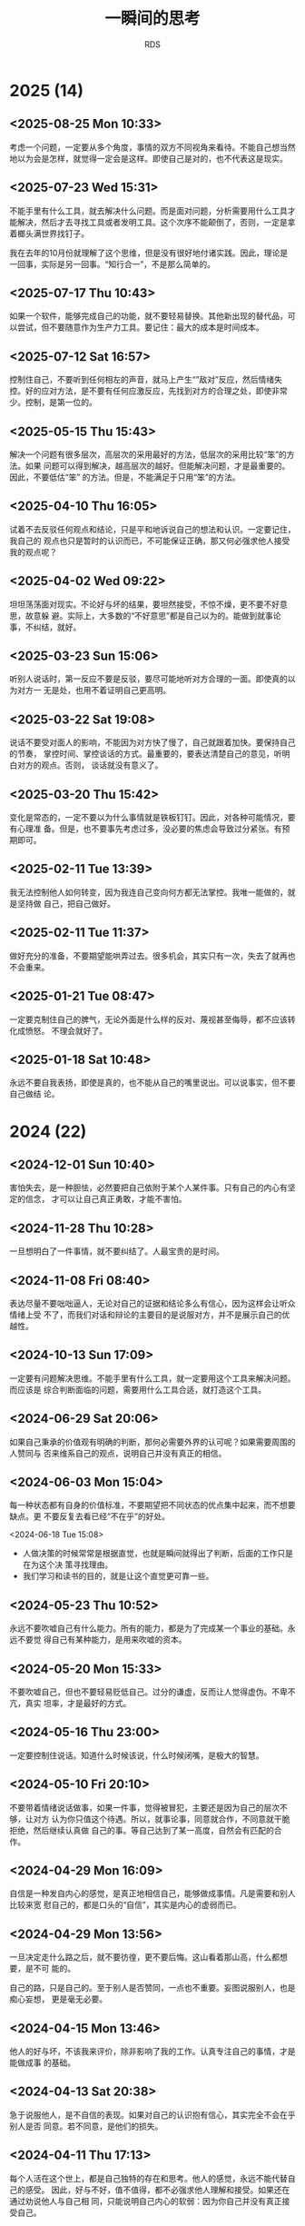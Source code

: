 :PROPERTIES:
:ID:       B8B2689E-5F27-4C11-9727-243BC06F5970
:END:
#+title: 一瞬间的思考
#+author: RDS
#+filetags: :main:

* 2025 (14)

** <2025-08-25 Mon 10:33>
考虑一个问题，一定要从多个角度，事情的双方不同视角来看待。不能自己想当然地以为会是怎样，就觉得一定会是这样。即使自己是对的，也不代表这是现实。

** <2025-07-23 Wed 15:31>
不能手里有什么工具，就去解决什么问题。而是面对问题，分析需要用什么工具才能解决，然后才去寻找工具或者发明工具。这个次序不能颠倒了，否则，一定是拿着榔头满世界找钉子。

我在去年的10月份就理解了这个思维，但是没有很好地付诸实践。因此，理论是一回事，实际是另一回事。“知行合一”，不是那么简单的。

** <2025-07-17 Thu 10:43>
如果一个软件，能够完成自己的功能，就不要轻易替换。其他新出现的替代品，可以尝试，但不要随意作为生产力工具。要记住：最大的成本是时间成本。

** <2025-07-12 Sat 16:57>
控制住自己，不要听到任何相左的声音，就马上产生“”敌对”反应，然后情绪失控。好的应对方法，是不要有任何应激反应，先找到对方的合理之处，即使非常少。控制，是第一位的。

** <2025-05-15 Thu 15:43>
解决一个问题有很多层次，高层次的采用最好的方法，低层次的采用比较“笨”的方法。如果
问题可以得到解决，越高层次的越好。但能解决问题，才是最重要的。因此，不要低估“笨”
的方法。但是，不能满足于只用“笨”的方法。

** <2025-04-10 Thu 16:05>
试着不去反驳任何观点和结论，只是平和地诉说自己的想法和认识。一定要记住，我自己的
观点也只是暂时的认识而已，不可能保证正确，那又何必强求他人接受我的观点呢？

** <2025-04-02 Wed 09:22>
坦坦荡荡面对现实。不论好与坏的结果，要坦然接受，不惊不燥，更不要不好意思，故意躲
避。实际上，大多数的“不好意思”都是自己以为的。能做到就事论事，不纠结，就好。

** <2025-03-23 Sun 15:06>
听别人说话时，第一反应不要是反驳，要尽可能地听对方合理的一面。即使真的以为对方一
无是处，也用不着证明自己更高明。

** <2025-03-22 Sat 19:08>
说话不要受对面人的影响，不能因为对方快了慢了，自己就跟着加快。要保持自己的节奏，
掌控时间、掌控谈话的方式。最重要的，要表达清楚自己的意见，听明白对方的观点。否则，
谈话就没有意义了。

** <2025-03-20 Thu 15:42>
变化是常态的，一定不要以为什么事情就是铁板钉钉。因此，对各种可能情况，要有心理准
备。但是，也不要事先考虑过多，没必要的焦虑会导致过分紧张。有预期即可。

** <2025-02-11 Tue 13:39>
我无法控制他人如何转变，因为我连自己变向何方都无法掌控。我唯一能做的，就是坚持做
自己，把自己做好。

** <2025-02-11 Tue 11:37>
做好充分的准备，不要期望能哄弄过去。很多机会，其实只有一次，失去了就再也不会重来。

** <2025-01-21 Tue 08:47>
一定要克制住自己的脾气，无论外面是什么样的反对、蔑视甚至侮辱，都不应该转化成愤怒。
不理会就好了。

** <2025-01-18 Sat 10:48>
永远不要自我表扬，即使是真的，也不能从自己的嘴里说出。可以说事实，但不要自己做结
论。

* 2024 (22)
** <2024-12-01 Sun 10:40>
害怕失去，是一种胆怯，必然要把自己依附于某个人某件事。只有自己的内心有坚定的信念，
才可以让自己真正勇敢，才能不害怕。

** <2024-11-28 Thu 10:28>
一旦想明白了一件事情，就不要纠结了。人最宝贵的是时间。

** <2024-11-08 Fri 08:40>
表达尽量不要咄咄逼人，无论对自己的证据和结论多么有信心，因为这样会让听众情绪上受
不了，而我们对话和辩论的主要目的是说服对方，并不是展示自己的优越性。

** <2024-10-13 Sun 17:09>
一定要有问题解决思维。不能手里有什么工具，就一定要用这个工具来解决问题。而应该是
综合判断面临的问题，需要用什么工具合适，就打造这个工具。

** <2024-06-29 Sat 20:06>
如果自己秉承的价值观有明确的判断，那何必需要外界的认可呢？如果需要周围的人赞同与
否来维系自己的观点，说明自己并没有真正的相信。

** <2024-06-03 Mon 15:04>
每一种状态都有自身的价值标准，不要期望把不同状态的优点集中起来，而不想要缺点。更
不要反复去看已经“不在乎”的好处。

<2024-06-18 Tue 15:08>
- 人做决策的时候常常是根据直觉，也就是瞬间就得出了判断，后面的工作只是在为这个决
  策寻找理由。
- 我们学习和读书的目的，就是让这个直觉更可靠一些。
  
** <2024-05-23 Thu 10:52>
永远不要吹嘘自己有什么能力。所有的能力，都是为了完成某一个事业的基础。永远不要觉
得自己有某种能力，是用来吹嘘的资本。

** <2024-05-20 Mon 15:33>
不要吹嘘自己，但也不要轻易贬低自己。过分的谦虚，反而让人觉得虚伪。不卑不亢，真实
坦率，才是最好的方式。

** <2024-05-16 Thu 23:00>
一定要控制住说话。知道什么时候该说，什么时候闭嘴，是极大的智慧。

** <2024-05-10 Fri 20:10>
不要带着情绪说话做事，如果一件事，觉得被冒犯，主要还是因为自己的层次不够，让对方
认为你只值这个待遇。所以，就事论事，同意就合作，不同意就干脆拒绝，然后继续认真做
自己的事。等自己达到了某一高度，自然会有匹配的合作。

** <2024-04-29 Mon 16:09>
自信是一种发自内心的感觉，是真正地相信自己，能够做成事情。凡是需要和别人比较来宽
慰自己的，都是口头的“自信”，其实是内心的虚弱而已。

** <2024-04-29 Mon 13:56>
一旦决定走什么路之后，就不要彷徨，更不要后悔。这山看着那山高，什么都想要，是不可
能的。

自己的路，只是自己的。至于别人是否赞同，一点也不重要。妄图说服别人，也是痴心妄想，
更是毫无必要。

** <2024-04-15 Mon 13:46>
他人的好与坏，不该我来评价，除非影响了我的工作。认真专注自己的事情，才是能做成事
的基础。

** <2024-04-13 Sat 20:38>
急于说服他人，是不自信的表现。如果对自己的认识抱有信心，其实完全不会在乎别人是否
同意。若不同意，是他们的损失。

** <2024-04-11 Thu 17:13>
每个人活在这个世上，都是自己独特的存在和思考。他人的感觉，永远不能代替自己的感受。
因此，好与不好，值不值得，都不必强求他人理解和接受。如果还在通过劝说他人与自己相
同，只能说明自己内心的软弱：因为你自己并没有真正接受自己。

** <2024-04-06 Sat 19:12>
不要抱怨身边没有优秀的人，其实是自己的层次决定了哪些人会出现在自己身边。自己不够
优秀，当然就不会有优秀的人和你结交。

** <2024-03-28 Thu 10:54>
“人无远虑，必有近忧”这句话，现在已经不太适用了。因为现代社会，变化太快，而人的忧
虑，大多来于自我设想的“麻烦”。因此，如果一件事没有发生，就不要轻易假设它会发生，
从而无端自我烦恼；如果一件事发生了，就积极面对，找到应对的办法。

** <2024-01-30 Tue 15:22>
#+begin_quote
越是占有稀缺的资源，就越容易在炫耀性上获得满足。人在比较弱小的时候，最常有的心态
就是“别人有的我不能没有”，言下之意是“我不能被别人落下”，而在变强之后，最常有的心
态就是“别人都有的我不要”，言下之意是“我必须保持优越感，不能让自己降低到那些人的
层次”。在我看来，人的这种心理特质是全部经济学最基础的一条公理。

--- 熊逸
#+end_quote

** <2024-01-25 Thu 10:47>
经济发展需要解决两个本质问题：一是如何把蛋糕做大；二是如何合理分配。假日旅游，其
实只是一个财产重新分配问题，既旅游的人把钱转给饭店、景点、交通等的提供者。但是假
日的消费是虚高的，“高”出理性的部分并没有太多的实际意义。因为财富合理分配，最重要
的是把财富从富人那里合理流向“穷人”，而假日的旅游，富人是不会贡献的。

*** <2024-01-19 Fri 11:04>
发现真需求，解决真问题。而不是创造一个“伪”需求，发明一个“伪”技术，去迎合市场。

只有真正解决人们的实际问题的技术和产品，才有生命力。

** <2024-01-06 Sat 09:41>
轻易不要 *judge* 他人，即使在最熟悉的人面前。

** <2024-01-02 Tue 14:56>
能够重复别人的工作是一种能力，但这种能力不足以吸引他人：为什么人家不直接用做得更
好的人的工作呢？除非他们不能容易地得到这种能力。因此，能够做出他人不能简单模仿的
工作，才真正有竞争力。

* 2023 (21)
** <2023-12-24 Sun 20:42>
表达一个观点，一定要拿出证据。如果不能 *prove it*，就不要轻易说出来。

** <2023-12-24 Sun 09:54>
现在，一定要做自己擅长的事。如果自己内心不喜欢的事，即使再勉强，也做不好。比如做
商业，有两种方式，一是拉关系、跑资源、勾兑；二是努力做核心技术。两种都有成功，也
有失败的。但我的性格，实在是不喜欢第一种方式。我做企业，也不完全是为了挣钱。那么，
努力把自己的强项发挥出来，做好核心技术，做到双赢。

** <2023-12-13 Wed 21:32>
做事情尽量做减法，减到无法再减为止。然后全力以赴，把这个问题解决好。

公司的产品必须是自己愿意用的，能实际起作用的。否则，纯粹靠市场营销，即使早期能成
功，迟早会失败的。

** <2023-12-10 Sun 09:28>
一个道理，如果自己没有实践成功，就尽量避免去和他人说教。纸上得来的知识，本事就具
有一定的欺骗性。更何况，好为人师，实在是一个让人讨厌的行为。

** <2023-11-20 Mon 15:56>
现在做事，不能浮夸，投资人真金白银投资的东西，一定是自己可以做出来的。如果自己没
有想清楚，就无法给别人讲清楚，自然就不会真正做出来。

** <2023-11-03 Fri 10:54>
必须要控制自己不停看东西、听东西的欲望，当你被外界的声音全部包围时，实际上自己的
思考是不足的。而真正的领会，必须要通过自己大脑的思考才能内化。

** <2023-10-26 Thu 13:37>
任何时候控制住自己的情绪都是十分重要的，不管面对的人有多熟悉，如何的会迁就自己。
保持谦虚、谨慎，永远都没有坏处。

** <2023-10-19 Thu 10:11>
无论曾经多么好的朋友、爱人，都不会真正了解你自己。其实，自己也不能完全明白自己的
内心的。面对自己的时候，不能伪装，一定要诚实而坦然。否则，欺骗自己，又有什么意义
呢？

** <2023-06-03 Sat 19:22>
能用，就千万不要升级；能工作，就不要随便优化。

“过早优化是万恶之源”，无端升级，尤其是系统级的升级，也是麻烦的根源。时间，一定要
用于解决有意义的问题。

** <2023-04-20 Thu 15:25>
谈话能做到戛然而止、当机立断，就是高境界了。否则，兴高采烈地一直说下去，不知道节
制，反而暴露了弱点。

** <2023-04-11 Tue 08:34>
如果我老是盯着西华大学的人和事，就说明我不自觉地认为自己就是西华大学这样的水平的
人。正如那句话：和你对抗的人的水平，决定了你的水准。

** <2023-03-21 Tue 09:23>
读书不要读合集，一本一本地认真看。好处是可以对具体的每一本做出评价。

** <2023-03-14 Tue 17:19>
一件事情，当你感觉不对劲的时候，就是不对劲了。要么就采取措施解决它，要么就及时终
止它。否则，任其自然地发展下去，一定会非常不对劲。

** <2023-03-14 Tue 15:14>
事情是否做成，才是判定水平的标准。只是表现自己读了多少书，掌握了多少知识，都是虚
的。

** <2023-03-05 Sun 11:30>
表扬自己的话，一定要从第三方的口里传出，无论如何不能自我标榜。

** <2023-03-04 Sat 20:24>
要向他人表明一个观点，最好的方式就是自己亲自证明它是对的：要么科学推理；要么自己
把它做出来。

** <2023-03-02 Thu 14:54>
一个新技术/新工具的发明和应用，最主要的是要解决其他技术没法完成的功能，而不能仅
仅停留在：我用了一个新玩意，但只能重复别人已经完成的工作。

** <2023-02-19 Sun 10:38>
如果一个政策制定者，本身有好的初衷，但是结果并不美好；而私心较重，本意是为自己谋
利但最后结果是皆大欢喜。后一种，如果事先知道结果，当然大家都会赞成。可是，这种可
能性是非常小的。更可能的情况是，施政者，私心满满，结果是除了他自己，其余人都受害。
那么，在实际的复杂情况中，如何真正判断一个政策的好恶？

** <2023-01-12 Thu 14:28>
兜兜转转，又用回 org-mode 方式来记笔记。确实，那些花里胡哨的软件：*Obsidian*,
*Evernote*, ..., 等等，都无法真正做到文本格式存储。这不利于后期处理。所以，对于
程序员思维的我来说，还是用 org-mode 吧。

** Jan. 06, 2023
大多数人言之无味，主要是两个原因：
1. 没有清晰的观点；
2. 不能清楚表达。

而表达模糊的一个重要原因是写作太差。诚然，现代社会更注重快餐文化。因此，言说比写
作更流行。但是，口头的表达永远都比不上深思熟虑的写作。

我以前满足于可以即兴演讲。但后果是，我所讲的东西，并不能真正保留和传播开来。因为
缺乏严谨的逻辑和思考，一时的口头逞能虽然会带来即时的满足和虚荣，但基本没有太大的
用处。

** Jan. 02, 2023
明确的判断，配以严密的逻辑推理和事实依据，才是有用的。现在，我的判断结论都越来越
少，且越来越模糊，说明思考得越来越贫乏。快节奏的短视频、推特、公众号文章，都不能
增强我思考的力量。相反，它们都在拖我的后腿。因此，必须将注意力转移到更深刻的思考
中来。

* 2022 (22)
** Nov. 14, 2022
“知其不可为而为之”与“随机应变”有什么区别呢？我曾经无数次考虑过这个问题，今天，我
终于想明白了：
- 内心真正的信念是什么；
- 是否有其他更优的方向让你实现理想。

首先，必须明确自己内心的信念和准则。然后，遇到阻力，则仔细寻找是否有更好的办法实
现自己的理想：如果有，则及时止损，快速调整到更好的赛道；如果没有，则只能“知其不
可为而为之”。无论如何，自己最终想得到的是什么，是必须要想清楚的。

** Nov. 10, 2022
知识分两种：一是结论，也就是知识点；二是得出结论的过程和原因。因此，如果一本书偏
重于第一种，则翻翻即可，快速浏览而过；如果偏重第二种，则需细细研读，努力掌握逻辑
过程。

** Nov. 06, 2022
费曼说，如果一个东西我不能独立设计出来，就是没有真正理解它。这句话对我来说，极其
贴切。看很多书，都是概念的堆砌。一个符号到另一个符号，一个定理到另一个定理。为什
么要这么做？如何才能做出来？要解决的问题是什么？必须时刻牢记这些问题。

** Nov. 03, 2022
你所认知和试图寻找的共同体，其实只是一个很小的圈子而已。无论你得到了认同或是抱怨
得不到理解，跳出来看，都只是一个小小的团体。一定要跳出来，站高点看。

** Oct. 18, 2022
判断一件事情的是非，必须有明确而坚定的理由。一旦认定了，就不要轻易更改，尤其不能
简单地以所谓的“成败”论是非。不对的做法和观点，就是不对的。如果连这样的自信都没有，
就白读那么多书、想那么多道理了。

成败有很多因素，可以作为重要的评价指标之一。但是，它绝对不是唯一的指标，甚至在一
些时候，成败都不是最重要的指标。

** Oct. 08, 2022
任何时候，不论面对的是哪种层次的人，都不要表现得自己高人一等。自己明白一些东西，
且不说是否一定是正确的，即使是，也只是表明自己早了一点时间知道而已。所以，谦虚是
发自内心的，而不是装出来的样子。

** Oct. 03, 2022
有一个 idea 总是好的，比什么都没有要强很多。但是，如果只有 idea，却没有如何实现
它的方法、技术、步骤，则这个 idea 大概也只是聊胜于无了。

** Sep. 28, 2022
大多数的争论其实都没有必要，因为双方只是表明自己的观点，而并不需要说服对方。纯靠
逻辑就能证明一方是错误的事情，太少了。

** Sep. 15, 2022
如果一个人还需要得到外界的认可，才认可自己，那他就根本没有真正认可自己。

** Sep. 12, 2022
仅有想法是不够的，如果不能拿出成果，自然不会有人相信你。有时候，成功确实是唯一能
被大家认可的标准。

** Sep. 07, 2022
数学是有实用价值的，但数学真正的意义是建立严密的逻辑体系。这才是真正的“道”，而不
仅仅普通人抱怨的、日常生活是否需要微积分这样荒谬的言论。如果两件事之间，有逻辑关
系没有理清楚，大概率是可能出问题的。而根据墨菲法则，一定会出问题。

** Aug. 10, 2022
任何时候，谦虚谨慎都是必要的。如果你觉得自己取得了一些成绩，固然值得高兴。但一定
要提醒自己，那是因为问题还不够难，还没有遇到真正的挑战。

成功也都是阶段性的，没有永远的成功和失败。

** Jul. 19, 2022
敲键盘实际上是比书写快得多的，到手机输入经常会出错，中文拼音也有很多候选词，严重
影响了思维和速度但无论如何，尽量用键盘。因为后续编辑和再利用的价值是无可比拟的。

在做一件正式的事之前，无论该事情有多小——例如在网上搜索一个问题的答案，如果开始时
可以写下来目的，即使只有一句话，也可以对实施这件事的过程带来极大的便利。

** Jun. 02, 2022
不要轻易否定对方的观点，即使你认为一无是处，也请冷静 10 秒钟，不可脱口而出批判。
无论如何，表现出审慎的同意。

** May 25, 2022
任何情绪状态下都至少保留一丝冷静。低落时也许还好一点，得意或者兴高采烈时，尤其要
注意不可忘形。否则，一定会出现错误，不是说错话，就是做错事。

** May 22, 2022
对于他人的发言，第一反应永远都不要是反驳，即使你觉得对方讲的完全是胡说八道。听完，
首先表示有限赞同，然后语气平和地说出自己的意见。除非你想激怒对方，那就完全反过来
吧。

聆听永远比述说重要！除非是发表演讲，否则一定要做到：自己说的比对方说的要少。而且
在任何时候都不要抢对方的话语，克服抢话毛病的一个方法是，对方说完后，停一秒钟，自
己再开口。

** May 19, 2022
试图给一般的人讲述自己的理想，只能是一种妄念。实际上他们不能真正理解你，也不想理
解你。

** Apr. 06, 2022
很多人喜欢高高在上，谈论战略规划、整合资源。但实际上，这其中大多数人都是眼高手低，
根本不能做成实际的事。他们以为自己做的事才是高大上的，但就像公鸡打鸣伴随着太阳初
升，时间久了，公鸡就以为自己不打鸣太阳就不会生起一样，这只是幻觉而已。

这样的人，最适合的场所是一切都已经理顺的体制内。真正有本事的人建好了规矩，他们只
是按部就班。

我不愿意做这样的人。

** Mar. 31, 2022
上次志刚来，感慨的是，有时候我们这样做事值不值。那些麻木而又自私的人，值不值得我
们的付出。现在，我明白了。这些都不是我们应该考虑的重点。我们应该树立明确而坚定的
目标，有自己的理想和信念，坚定地执行下去。而那些所谓的值不值得、以及他人如何看待，
都不应该成为我们完成理想的羁绊。

外人的看得起或者看不起，一点也不重要。其实，没有人真正看你。阻碍自己前进的最大因
素，就是自己的患得患失。

鲁迅先生的内心和外表如此一致，是因为知识分子的风骨，由内而外。

** Mar. 27, 2022
大多数的心理障碍，都来自于内心的脆弱，主要是担心自己在外人的形象受损，害怕他人看
不起自己。心理安慰的主要作用，是告知脆弱的心灵：大家还尊重你。其实，如果内心真正
强大，能够将自己的能力和内心认知匹配，有着坚定的目标。一切挫折都不会导致内心出问
题。

** Jan. 25, 2022
对任何人和事，都要保持一定的距离。曾经的两位老师，以为是自己的全部世界，到最后才
发现，俩人都早已离我远去。当时，我觉得可以牺牲所有为他们服务，其实他们并不需要。
除了感动自己，没有留下任何的痕迹。

** Jan. 15, 2022
活的通透和谦虚谨慎并不相悖。通透表示不在乎世俗的追逐，而谦虚却是永远值得保留的态
度和品格。

* 2021 (13)
** Dec. 04, 2021
学识不够的时候，容易对一件事妄议。比如关于孟子，中间有一段时间觉得“当时尚有周天
子，何事纷纷说魏齐”，批评的很有道理。现在才明白，当时的封建传统，孟子是不能僭越
直接面对周天子的。所以，谦虚谨慎，真的是要牢记于心的。可以发表意见，但不能轻易做
结论。

** Oct. 27, 2021
类比起的作用是通过一种相对简单或者形象的方式帮助理解一件事情，但很多人都把类比当
做了因果。实际上，类比的两种事物，毫无逻辑关系。

** Oct. 26, 2021
如果一个单位，能力较低的人反而能取得更大的“成绩”，就必须首先检查这个“成绩”的含金
量。如果含金量不足的“成绩”反而得到更多的赞赏，就赶紧离开这个环境。否则，会让你陷
入极度痛苦却又无法自拔的境地。凡是劣币驱逐良币成功的地方，都要尽早离开。

** Oct. 23, 2021
一定要清晰每件事的边界，甚至一个人做事的边界。如果在一个方面做的好，并不意味着要
把所有的其他面都展示给外界看。这样通常都会适得其反，甚至把那好的一面都抹杀了。

** Oct. 13, 2021
不要迷信任何一个人，包括导师、专家，甚至是该领域的杰出专家。我曾经很长一段时间，
唯孙老师马首是瞻，不敢有一点反对。其实到头来，害了自己，也害了他。而最后 ，他也
并不真心珍惜这唯一的曾经唯命是从的弟子。

** Sep. 28, 2021
人们常常把工具当成了目的，本来只是想要一个孔，结果在追求打孔的锤子上越走越远，把
锤子设计得越来越精巧，而忘记了那个孔是什么。

** Sep. 22, 2021
货币的主要目的，是作为交换的中介凭据。因此，增加货币，可以笔刺激交换的频次。如果
经济发展了，货币量没有增加，交换就会收受到影响。这就是随着经济的发展，货币总量是
不断增加的主要原因。

** Sep. 15, 2021
真正做出实用的产品，才是王道；通过所谓的关系、资源、人情，都只能昙花一现。而实用
的产品，并不一定必须是所有都领先的，关键在于实用。

** Sep. 10, 2021
时刻保持谦虚的态度，主要目的是让自己不会由于狂妄而忽略重要的细节。时常反省自己，
可以更能保持清醒的状态。

** Sep. 09, 2021
Wherever there is judgment, there is noise---and more of it than you think.

** Sep. 08, 2021
短平快的文章和视频，很难让人有所真正的收获。主要原因在于缺乏逻辑性。但是，这些快
餐文化很有粘附性，容易使人上瘾。所以，必须强力地克制自己，去汲取真正的知识。

** Sep. 07, 2021
产生一个观点是不容易的，虽然不要固执地维护，但也需要坚持。谨慎地提出一个观点，认
真地思辨，反复地权衡，努力纳入更大的思维体系，然后，全力以赴地贯彻。

** Aug. 28, 2021
知识一定要用自己的语言重新表述，并尽量形成文字，这样，才能发现是否真正理解和掌握
了它。凡只是听一听、看一看，就以为明白了道理，实际都是自欺欺人。

* 2020 (6)
** Nov. 04, 2020
哲学考虑的是无法科学界定的问题。比如，什么是公平，什么是善，什么是幸福，什么是美。
凡是可以量化定义的问题，都属于科学解决的范畴。哲学与艺术的区别在哪里呢？

** Sep. 06, 2020
任何要求限制在 10 分钟以内的演讲、报告、汇报等，都不能自由发挥，一句废话也不能有。
铿锵有力、抑扬顿挫、节奏明快。如果是 30 分钟以上的演讲，则尽量平和、风趣、幽默，
语速尤其不能快。

** Aug. 30, 2020
我对于平庸是难以忍受的，因此一直以来不满足于一般的科研工作。但是我最大的问题是没
有坚实的基础，不能真正地批判那些无足轻重的研究，同时不能找到更好的方向。

** Jul. 12, 2020
> 每个人的生活都是一条通向自身的道路。每个人的真正职责只有一个：找到自我。然后在
心中坚守一生，全心全意，永不停息。所有其他的路都是不完整的，是人的逃避方式，是对
社会角色的懦弱伪装，是随波逐流，是对内心的恐惧。——阮一峰

** Jun. 26, 2020
由于任正非说要重视基础科学，特别是数学，现在社会上从官员到普通老百姓都开始这一论
调。本来是一件值得欣喜的事，但我并不看好。首先各级官员并没有真正明白基础科学是什
么，目前只是人云亦云，政治正确而已。其次，社会是没有耐心的。当基础科学不能带来可
见的经济进步时，他们就会马上弃之若履。

** Apr. 03, 2020
正如市场不是社会主义与资本主义的区别一样，民主和独裁也不是区分好政权与坏政权的标
志。公开透明的信息传递，相互监督和制约才是做出正确管理的保证。

* 2019 (1)
** Sep 27, 2019
我曾经依靠苦学积累了一些知识，然后击败了一般普通人，就以为自己高人一等。殊不知我
是缺乏创造力的，那些“背住的知识”，没有建立起创造的网络。我实际上错失了上升一个层
次的时机，沉湎于自我营造的虚幻聪明感觉里。

* 2018 (4)
** Nov 10, 2018
一件事，如果想清楚了需要去做，就一定认真去做。否则，就放弃。勉强去做一件事，又不
认真细致，既花费时间，结果一定不好。

不要寄希望于运气，好运气一定不会永远眷顾。一旦运气不在，又不认真做，总有一次会让
你后悔。而且，悔之又悔。

** Jul 13，2018
#+begin_quote
不能因为输一个球就想放弃一场比赛，然后要求重新开始。

——— 吴军
#+end_quote

我从小就缺乏承受压力的能力，当一件事做得不顺利的时候，就想着放弃然后重新开始。表
面上看是追求完美，实际上就是缺乏信心和耐力。一场羽毛球比赛有21 个球，为什么输了
一两个就马上想放弃呢？

** May 12，2018
人一取得某个成就，就容易膨胀，觉得自己无所不能，非常优秀。井底之蛙的感觉，会蒙逼
双眼，看不清自己的短处和未来。特别的，这种内心深处散发出来的自满和骄傲，会让旁人
非常反感，而自己还不自觉。谦虚谨慎，的确是不能忘记的。该展现自己才华的时候，要充
满自信。一旦在某个特殊方面展现完了，就必须保持谦虚，言谈举止，都不能过份。君子之
行，温文尔雅。

** May 05, 2018
我们太习惯于类比的方式来解释问题，虽然这容易让人理解，但用久了我们常常会忘记这只
是类比，而不是真正的因果逻辑。比如，木桶理论说最短的木板决定了桶能盛水的最大值。
常用来说明，人不能有明显的缺点。但是，人毕竟不是木桶，人能成功也和木桶装水是不一
样的概念。缺点是否就是短的木板，也只是说明而已。可是，我们觉得木桶装水确实由最短
的木板决定的，因此就想当然认为人的成功，也不能有明显确定。这是什么逻辑呢？

* 2017 (9)
** Dec 4, 2017
-   汇报陈述要抓住重点，脉络清楚，逻辑清晰。不能一开始就陷入细节。
-   演讲和座谈是不一样的，演讲可以有肢体语言，座谈就切忌手势太多。因此，一定要区
  分不同场合。

** Oct 26, 2017
-   试图同时做两件以上的事情，是万恶之源。
-   尽量不要频繁切换进程，一次把一件事情做好。

** Oct 16, 2017
如何提高科研
- 尊崇学术的氛围 （尊重和引导）
- 创造研究的环境 （服务）
- 不要过份依赖奖惩

** Sep 21, 2017
学习一样新的东西的时候。怎么也抓不住重点？经过一系列课程的学习，才慢慢发现，各个
方面学习的有机联系，才知道它们是辩证统一的，虽然一开始，还是觉得知识零散，不系统，
有可能，还是碎片化的，但是学多了，才能发现他们之间的有机统一，才能发现它们之间的
共同点是什么，侧重点是什么，才能抓住主要的问题，才能抓住核心的思想。因此，学习是
一个渐进的过程，不能指望一开始，就一下子掌握，那样，只会一头雾水，两眼茫然。

** Apr 27, 2017
-   AIM ABILITY ATTITUDE
-   AIM：目标、定位，想做什么
-   ABILITY：自身能力，可以做什么
-   ATTITUDE：态度，以什么样的状态实施

** Feb. 11, 2017
一定要明白，最重要的是解决问题。知识也好、能力也好，都只是辅助的工具。不要本末倒
置，把学习工具本身当成了目的。因此，明确问题是第一步，找到解决问题的方法是第二步，
然后用各种方法来解决它。

** Feb. 04, 2017
一些人以“允许少部分人先富起来”为名，强行增加科研的奖励，这是不合理的。一部分人先
富起来，并不是将另一部分人的收入强行拿走，转入少数人的手里。而是将总量增加，允许
做贡献的人多拿一些。举例来说，如果两个人分 100 元，各拿 50 元，这是公平。如果一
个人拿 30，另一人拿 70，在同样的贡献情况下，这就是不公平。但如果其中一个人通过自
己的劳动，将总量变成了 200 元，然后他拿 120 元，另一人拿 80 元。虽然两人的收入不
一样了，但仍然是公平的，而且是真正做到了少数人先富起来。

教学是非常重要的，但我非常反对纯粹的教学，没有研究思想引入的书本教学法，是非常低
级和没有效果的。诚然，书本知识的传授在传统教育中曾经起过非常重要的作用，但是，如
果没有新技术的引入，传统的教育根本不知道从何改起。例如，吴志坚教授就举例说，我们
当年都学过如何手工进行开根号运算。这项技能被认为是学生应该掌握的基本技能之一。但
是，现在哪个学校还在教授这个？由于计算机的快速普及，一般的人已经不需要知道如何开
根号，这一点也不影响我们学习其他的知识。因此，现在我们在高等数学课堂里，花很多时
间教授积分的各种技巧，常常抱怨课时不够。可是利用 mathematica，我们可以一瞬间地求
出任何函数的积分（至少是数值定积分）。我们为什么还要学习积分的各种奇淫巧技？至于
哪些技能可以被取代，哪些技能是必须掌握的，这都不可能通过纯粹的书本知识来区分。现
代研究的各种最新技术才是帮助我们辨别的工具。

** Feb. 02, 2017
太多的短平快文章，几乎影响了我的思维。一定要看经典，而不是心灵鸡汤。一本书没有看
完之前，不要贪多去看其他的书。

转了一圈，发现还是 Emacs 编辑器好用，LaTeX 处理文档好用。似乎这两个软件都是我在
上个世纪就开始学习的，在博士刚毕业的时候还花了很多时间熟悉和运用。可是后来，又渐
渐放弃了它们，觉得有更多更好的软件可以用。现在想来，学习的成本太高了，因为花了很
多时间学习，结果却并没有大规模使用。应专注于内容，而不要太在乎流行形式。

我还是有程序员的思想，任何事情，只要有重复性的部分，就想着写程序来代替。其实，这
样的思想，用 Emacs 是最好的。

** Feb. 01, 2017
如果一篇文章的观点没有被自己真正掌握，那么读再多的书也是没有用处的。现在的信息太
多，网上流传的文章多是鸡汤。盲目地往 evernote、wiznote 上存文章，只是满足自己炫
耀的心理而已。Feynman 早就说过，知道一个事情的名字和明白一个事情的本质，有多么大
的区别。

从此之后，不要随意阅读文章，要尽量阅读精品，特别是要被自己理解、记忆，融入自己的
思想，能够用自己的语言描述，这样，才是真正地理解了一个观点。

我的表达现在越来越差，似乎不能用文字的方式完整清晰、有理有据地表达一个观点，这似
乎是写作太少的缘故。因此，我要加强书写的能力。更关键的是，大脑对于某个观点或者思
想没有清晰的认识和判断，虽然读了很多书和文章，但都没有真正转化成自己的思想，因此
很难用自己的语言表达出来。记住：贪多嚼不烂。

* 2016 (13)
** Nov. 13, 2016
我 2009 年刚来西华大学的时候，虽然心态很幼稚，能力很欠缺，但想着要把理化学院做好。
因此，无论预见什么困难，我都有信心去克服。现在，我完全没有想把西华大学的科技工作
做好的勇气和信心，更没有提升西华大学科研工作的信念和理想。所以，如果我接手科技处
的工作，是做不出成绩，也不会取得明显的效果的。既然如此，我为什么还要浪费时间呢？
没有成功的信念，做事就不会成功。

** Nov. 07, 2016
书太多了，也不是件好事，因为我着急的想把他们都看完，越着急越看得不认真，很多东西
都没有理解透彻。所以贪多嚼不烂，看书还是要细致认真慢慢地阅读。

** Oct. 26, 2016
之所以人们经常在讨论中变换立场，或者讨好上级，或者畏惧权势，大多都因为心中没有准
则。在讨论一个议题之前，自己必须有一个大致的判断，而且必须符合自己的长期价值观。
这样，才不会随波逐流。当然，如果事先没有明确的判断，就应该多听他人的观点。

在表达自己的观点之前，无论如何应该之前听清楚其他人表达的内容！

在任何时候都应该保持谦虚的态度，说话要不卑不亢，有礼有节。这样，大家才会真正的尊
重你。否则，就会适得其反。你稍微表现出一些骄傲的神色，大家就会厌烦你，即使你真的
很有才能，真的能完成一些事情，大家仍然不会尊重你。

** Oct. 24, 2016
成功确实是某一阶段的事情。今年上半年，C罗赢得了欧洲杯，也赢得了欧冠。而梅西，失
掉了欧冠，又失掉了美洲杯。当时的舆论评价梅西已完全失去了机会，在走下坡路。可是新
赛季开赛以来，梅西还是那么勇猛，而 C 罗的进球数却大幅下滑。回想三个月以前和三个
月以后，确实是千差万别。所以，永远要记住，成功只是一阶段的事情。不放弃，永远坚持
做下去，才能够真正的获得成功。一时的评价，也许会扰乱你当时的心情。长远的看，所有
的外界评价。都是无关紧要的。

一方面，需要他人的认可，另一方面，又要装着不在意别人的评价。时间就在这样左右为难
中纠结着。实际上，人活着到底为了什么呢？

** Oct. 16, 2016
一个组织或者系统，从组织者到最底层的员工，都应该有统一的目标。虽然每个人的能力、
想法、利益诉求不一样，但至少都应该认同一个共同的目标和核心价值观。否则，系统容易
陷入各自为战的混乱之中。

现在，西华大学最大的问题是没有统一的目标和思想。教学好的认为教学最重要，科研好的
强调学术才是高校的根本，学工系统认为学生的全面培养才是重中之重……。不能说这些看法
没有道理，但是在一个需要全面追赶的落后单位里，必须有一个龙头带领。轻重缓急，主次
分明。不是说其他的事情不重要，而是因为思想不统一容易造成政策的执行混乱。

** Oct. 11, 2016
做学问就是要不停地追问为什么，直到不能回答为止。这样，就可以发现自己的基础到底有
多劳，自己不懂的地方到底卡在哪里。如果一个问题不能用自己的语言来回答和描述，就表
示这个问题自己并没有真正掌握。

** May 26, 2016
“没有任何一个选择是绝对正确的，我们能做的是让我们的选择变得正确 ……”

** May 12, 2016
#+begin_quote
“一切的绝望，都是从做自己不擅长、不愿意、不认同的事情开始的。爱情是，工作是，人
生也是。不是打心眼儿里认可的事是绝对不可以做的，因为一旦做了，人就会长出一种鬼鬼
祟祟的气质，然后这一辈子就完蛋了。”

 这不是我说的，是一个做木偶的中国姑娘说的，我很喜欢。正所谓凡夫畏果，菩萨畏因，
 在此一并摘录。

--- 磊子
#+end_quote

** Apr 23, 2016
做好一件事情，除了自己有想法有干劲以外，最重要的一环就是有一个配合良好的团队。团
队的组成不能随意拉郎配，不能凑人数，必须要有统一的思想，有相互配合的合作方式。因
此，挑选团队，重中之重。

** Mar 27, 2016
"君子不立危墙之下"，当一个单位整体处于下坡之时，如果不能改变它，就应该及时远离它。
否则，这个群体的整体下滑，必然导致道德准则的偏差。迟早自己也会变成当初曾经讨厌的
人。"如果不能按所想的方式去生活，迟早就会按照所生活的方式去想问题”。

** Jan 24, 2016
读书，是为自己有判断的能力，选择的权利。

** Jan 20, 2016
如果一件事情不是自己真心喜欢做的，迟早都会丢弃。所以，一定要想好，不能因为别人喜
欢，自己就盲目地去追求。如果不能投入自己的热情和精力，只是痛苦地敷衍对付完成，这
样的事情有什么意义？

** Jan 1, 2016
看书只是为了明白道理，但要把这些道理联系起来，不能支离破碎，毫无关联。读书多了，
就会发现所谓的科学分类，文科理科，都是人为制造的。

这个世界上，大多数人都是在搭便车。领头的人自然是要付出更多的心血和努力，也许最后
会得到更多的回报。但也经常付出远远超过收获。必须容忍那些搭便车的人，他们只是普通
的市民而已。想明白了这些，就不会有愤愤不平、觉得吃亏了的感觉。

* 2015 (18)
** Dec 28, 2015
一定要做与人直接相关的研究，比如医学健康，环境污染治理等，从机理上搞清楚研究的问
题。不要再做太虚幻太理论的课题了。

** Dec 27, 2015
-   能否做一个类似慕课那样的网络教学平台，内容不限于物理，而是趣味自然科学之类的。
-   视频最好，伴随文章，加上电视台等多个媒体
-   关键是内容，认真考虑受众群体，到底要达到什么目的
-   发挥自身的优势和强项

** Dec 5, 2015
-   重要的不是改变，而是适应。如果认同某一个群体的价值观，则融入并发展；如果不认
  同，则远离，越早越好。
-   永远不要为了掩饰或者证明，而对自己进行伪装。该说的话不说，该做的事不做，不该
  说的违心去说，不愿做的违心去做，到最后，还是只有后悔。

** Nov 14, 2015
我越发感到我缺乏系统解决一个问题的能力，或者说我几乎不能有效地执行一个项目。随心
所欲地面对一个问题，只是从表面肤浅的第一感觉出发提出解决方案，一般是行不通的。

** Nov 4, 2015
基础研究，是和全人类比，因为没有版权，只要一个人做出来，全社会就能知道。因此，如
果一项基础研究，不能争第一，则几无价值。应用则不必第一，因为只要解决了一个实际问
题即可。从本质上来说，很多应用研究其实并不是研究，而真的是应用而已。

我的资质并不算太出众，选择基础研究，与全世界的精英竞争，是否明智？

** Oct 25, 2015
很多情况下争论来自于沟通不畅，争论的双方并没有理解对方表达的是什么。例如，学校提
倡好文章，然后一些人反对。除去混淆视听专空子的人外，这些争论的人没有在一个层面上
讨论。反对的人觉得更重要的是做出实际有用的工作，而不是简单的发表一些文章。可提倡
文章的一个重要原因是先鼓励大家进行科学研究，创造一个学术氛围。因此，两方的人都觉
得自己是正确的，鸡同鸭讲，乱打神仙帐。下面的人趁机浑水摸鱼，一塌糊涂。

** Oct 20, 2015
平和是非常难以做到的事情，包括了心态平和，语言平和，不卑不亢。谦谦君子，温润如玉。

** Oct 5, 2015
如果说一切均是虚无（包括宗教），一切都没有对错。那么，社会公德代表什么意思？我们
觉得有些事不能做，不该做，到底来源于什么样的力量？教育的根源来自于哪里？是自然法
吗？

** Sep 26, 2015
每个人都喜欢坐享其成，然后推卸责任。不能老顾及他人的感受，一味做老好人。重要的是
解决问题，完成任务。

** Sep 19, 2015
从网上下载了很多书，结果花了许多时间，浪费了精力，大多效果不好。当决定买一本书时，
比较来比较去，非常担心物不所值。钱，还能帮助我们辨别价值啊！

** Sep 14, 2015
人都是生活在某个秩序和等级中。比如科研，就有各级院士、杰青等组成一个庞大的等级；
比如管理，就有校长、院长等再构成另外一个组织。每一个组织有自己的运行方式，如果想
两者都兼顾，几乎是不可能的。如果想在更多的组织中轻松自在，简直就是天方夜谭。我的
问题是，并没有明确自己到底想在哪一个组织中存在。所以，在一个组织里反而想着另一个
组织的好处，结果都没有做好。

因此，明确自己的目标，才是最重要的事情。

** Aug 19, 2015
1.  体制
1.1.  理学院坚持分岗制度，顶住压力，扶持年轻人。所有获得基金的人都是09年后进入学
院的
2.  领导核心
2.1.  学校的领导层都有自己的思路。绝大多数思路斗没有好与坏之分，而是能不能有效地
坚持和执行。

** Aug 18, 2015
做事情，首先要明确目标，也就是发现要解决的具体是什么问题。不能模糊地就想解决虚幻
的问题，要清晰化。必须描述清楚问题的表现，以证明这些确实是问题。再分析问题产生的
原因。最后找出解决办法。We have to find what the real problems are.

** May 28, 2015
为什么物理公式中会出现复数？能量的虚部代表什么涵义？不能只把复数仅仅当做计算的工
具，在量子力学方程里出现的波函数，竟然是一个复数量，这是十分令人惊奇的。以前看书
时，似乎没有想过它的物理意义是什么。今后一定要认真思考这个问题。

** May 3, 2015
一定要认认真真读书。网上的及时新闻，实际上没有多大的用处。在我这样的年龄，最重要
的是真正明白理解道理，然后可以转化为自己的思想，并可以用于下一次的创造。创新，只
有创新，才应该是我现在考虑的重点。

** Apr 13, 2015
要真实地明白自己内心需要的是什么，对一切根本上就不愿意的事情说不，无论它来自哪里。
这么多年以来，我太多地隐藏自己的想法，不知道什么是拒绝。从现在开始，要认真探究自
己的内心。要去哪里，想要什么。

** Mar 15, 2015
我现在所做的科研工作，只是在重复地验证量子力学在原子分子领域是多么的正确。每一次
计算结果与实验的比较，都只是再一次地复述。理论工作的意义重点在哪里呢？应该是预测
啊。解释只是某一个理论刚开始的时候需要考虑的侧重点，当一个理论可以写进教科书时，
重点应该转为预测。

** Mar 8, 2015
-   不要担心需要的工具没有了，因为真正需要的东西要么会变得更强大，要么会被取代。
  因此，要把注意力放在如何创造上。
-   以前常常担心自己领悟的知识被其他人窃取，所以总是掖着藏着，不愿意让人知道。实
  际上这是小农思想，嫉妒心强的表现而已。现在应该知晓，如何把自己明白的道理有效地
  传播出去，才是最重要的。
-   观点的形成、证据的收集、数据的分析、最后优美的文字表述，是写作的基本，缺一不
  可。
-   我以前常常只注重最后的思考结果，认为这才是最本质和重要的。但是，为了要说明一
  个观点，必须有强大的论据支持才行。因此，数据和实例是如此重要。当你忘记结论是什
  么的时候，只要有正确的逻辑分析能力，加上证据，你自然会得到正确的结论。在说服他
  人的时候，这就更加重要。

* 2014 (8)
** Jun 15, 2014
对研究实在是找不出方向，几乎都在读书中打发时间。日子就像有回到了 02 年左右，百无
聊赖，然后疯狂看书。对于物理和程序，兴趣都变得没有那么浓厚了。

一直都在逃避吗？因为没有找到兴趣点。商业？科学？技术？管理？还是迷茫。

单纯的开会是不可能解决问题的：
1. 必须有明确的议题；
2. 会前必须有准备和思考，与会者必须清晰开会的目的，并有自己的见解和观点，以及说
   服他人的论据；
3. 会中要听取每个与会者的观点，否则就没必要请他参加；
4. 要坚持自己的观点，但不能固守方法。如果发现明显漏洞，就应该修正；如果觉得不能
   此次会议达成共识，最好放一放；
5. 会议要有清晰准确的记录，以便后查；
6. 一定要落实执行者，并明确检查的具体时间；
7. 会议结束和执行了一段时间后，最好有总结和分析，对利与弊都应该认真地反思。

** Jun 10, 2014
看一个人确实不能短期内轻易下结论。前几年觉得曾义很听话，做事情很细致认真，比吉驭
嫔强很多。可是近一段时间以来，发觉她也开始斤斤计较，小肚鸡肠，甚至有些自私自利，
做事情也没有那么细致认真了。是她变了还是我变了？亦或是逐渐现出了本质。

** Jun 09, 2014
我发现自己越来越容易暴躁和激动，说话的预期、语速都不平和。反映出情绪的不稳定和不
宽容。当说话过快，观点偏激时，容易给人印象是草率下结论，即使事实并不如此。宽容、
平和，到现在这个阶段了，已经不需要通过争论来显示自己的优秀，过强的咄咄逼人，反而
适得其反。

** Jun 08, 2014
- 为什么 R-matrix 方法如此流行，一个重要的原因就是 UKRmol 软件包的开源。当其他小
  组的人可以自由获取源代码，并能应用到不同体系时，基于R-matrix的应用就会蓬勃兴起。
  相反，另两个重要的方法：complex Kohn 和Schwinger MC，公式虽然大家都知道，但计
  算软件包，只局限于创始人手里，他人无法获取，更不能应用。这就大大减少了基于
  complex Kohn 和 SMC 的推广和应用。
- 我似乎只习惯于线性思维，喜欢用文字和线性层次来整理思路。对于图形和表格，我用的
  极少，仅仅是为画图，或者只是展示给别人看。而我自己在思考问题时却不怎么用图表，
  这或许是我的一个大 bug。

** Jun 07, 2014
现在反思这几年做管理的不足：
1. 没有将追求学术的理念贯彻开来。教师的职业道德素养并没有建立，或者广义来说，团
   队文化没有建立推广。

** Jun 06, 2014
没有什么方法是放之四海而皆准的。一段时间，我以为 R-matrix 方法在 e-mol
scattering 领域已经一统江湖了，但认真地学习了大量资料后才发现，这只是一个幻觉。
Complex Kohn 或者 Schwinger Multichannel 方法也是如此。我曾经以为要丢进历史垃圾
堆的 Linear Algebraic 方法，也是有它的长处的。特别是 DSG 这样的 local model
polarization 也不是一无是处。

** Jun 05, 2014
- 我现在对苹果的产品兴趣并不大了，有时都不想被苹果的东西束缚住，但很多功能又被依
  赖。回想 05-06 年的时候，背着 powerbook pro 在川大校园里自由自在，真是怀念啊。
  我追求的难道只是与众不同？
- 系统地学习某一理论，不仅仅是掌握该理论的重要途径。通过这一过程训练，对整个框架
  都有重要作用。e.g., 学习 R-matrix 理论，不仅可以掌握该模型方法，对整个
  scattering theory 的理解都是有重要帮助的。
- 归根结底，基础知识的学习和理解都是非常重要的。你可以发表一两篇文章，但要想做出
  重要的工作，则必须有深入的理解。

** Jun 02, 2014
看了很多文献之后，才发现 B. I. Schneider 真是了不起，电子与分子散射的几大流行方
法：
1. Linear Algebraic Method (LAM)
2. R-matirx
3. Complex Kohn variational
4. Schwinger Multichannel Variational

他对前三个方法都做出了开创性的贡献。Optical potential 也是他利用projection
operator 方法推导出来的模型。还有许多实际的计算方法和技巧。在中国，一定是资深院
士水平。可是，他好像并不是美国的科学院院士。

* 2013 (1)
** Sep. 09, 2013
从网上下载了很多书，结果花了许多时间，浪费了精力，大多效果不好。当决定买一本书时，
比较来比较去，非常担心物不所值。钱，还能帮助我们辨别价值啊！
